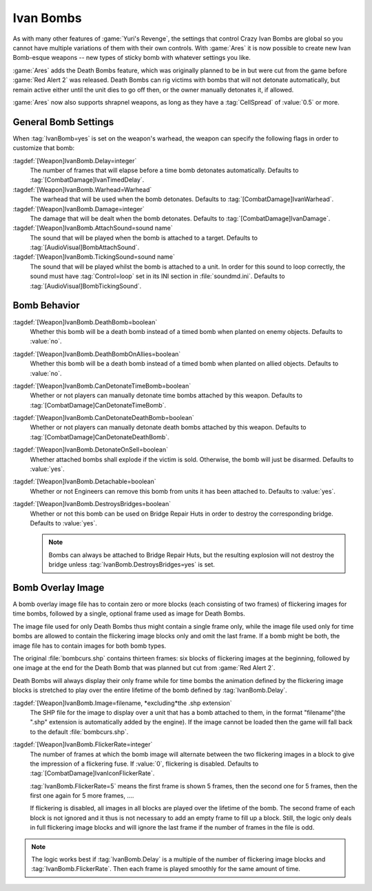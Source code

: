 .. _custom-ivan-bombs:

.. index::
  Weapons; Multiple Ivan Bombs with separate settings
  Ivan Bombs; Multiple weapons with separate settings
  Ivan Bombs; Death bombs blow up when the victim dies

Ivan Bombs
~~~~~~~~~~

As with many other features of :game:`Yuri's Revenge`, the settings that control
Crazy Ivan Bombs are global so you cannot have multiple variations of them with
their own controls. With :game:`Ares` it is now possible to create new Ivan
Bomb-esque weapons -- new types of sticky bomb with whatever settings you like.

:game:`Ares` adds the Death Bombs feature, which was originally planned to be in
but were cut from the game before :game:`Red Alert 2` was released. Death Bombs
can rig victims with bombs that will not detonate automatically, but remain
active either until the unit dies to go off then, or the owner manually
detonates it, if allowed.

:game:`Ares` now also supports shrapnel weapons, as long as they have a
:tag:`CellSpread` of :value:`0.5` or more.

.. versionadded:: 0.1
.. versionchanged:: 3.0


General Bomb Settings
---------------------

When :tag:`IvanBomb=yes` is set on the weapon's warhead, the weapon can specify
the following flags in order to customize that bomb:

:tagdef:`[Weapon]IvanBomb.Delay=integer`
  The number of frames that will elapse before a time bomb detonates
  automatically. Defaults to :tag:`[CombatDamage]IvanTimedDelay`.
:tagdef:`[Weapon]IvanBomb.Warhead=Warhead`
  The warhead that will be used when the bomb detonates. Defaults to
  :tag:`[CombatDamage]IvanWarhead`.
:tagdef:`[Weapon]IvanBomb.Damage=integer`
  The damage that will be dealt when the bomb detonates. Defaults to
  :tag:`[CombatDamage]IvanDamage`.
:tagdef:`[Weapon]IvanBomb.AttachSound=sound name`
  The sound that will be played when the bomb is attached to a target. Defaults
  to :tag:`[AudioVisual]BombAttachSound`.
:tagdef:`[Weapon]IvanBomb.TickingSound=sound name`
  The sound that will be played whilst the bomb is attached to a unit. In order
  for this sound to loop correctly, the sound must have :tag:`Control=loop` set
  in its INI section in :file:`soundmd.ini`. Defaults to
  :tag:`[AudioVisual]BombTickingSound`.


Bomb Behavior
-------------

:tagdef:`[Weapon]IvanBomb.DeathBomb=boolean`
  Whether this bomb will be a death bomb instead of a timed bomb when planted on
  enemy objects. Defaults to :value:`no`.
:tagdef:`[Weapon]IvanBomb.DeathBombOnAllies=boolean`
  Whether this bomb will be a death bomb instead of a timed bomb when planted on
  allied objects. Defaults to :value:`no`.
:tagdef:`[Weapon]IvanBomb.CanDetonateTimeBomb=boolean`
  Whether or not players can manually detonate time bombs attached by this
  weapon. Defaults to :tag:`[CombatDamage]CanDetonateTimeBomb`.
:tagdef:`[Weapon]IvanBomb.CanDetonateDeathBomb=boolean`
  Whether or not players can manually detonate death bombs attached by this
  weapon. Defaults to :tag:`[CombatDamage]CanDetonateDeathBomb`.
:tagdef:`[Weapon]IvanBomb.DetonateOnSell=boolean`
  Whether attached bombs shall explode if the victim is sold. Otherwise, the
  bomb will just be disarmed. Defaults to :value:`yes`.
:tagdef:`[Weapon]IvanBomb.Detachable=boolean`
  Whether or not Engineers can remove this bomb from units it has been attached
  to. Defaults to :value:`yes`.
:tagdef:`[Weapon]IvanBomb.DestroysBridges=boolean`
  Whether or not this bomb can be used on Bridge Repair Huts in order to destroy
  the corresponding bridge. Defaults to :value:`yes`.
  
  .. note:: Bombs can always be attached to Bridge Repair Huts, but the
    resulting explosion will not destroy the bridge unless
    \ :tag:`IvanBomb.DestroysBridges=yes` is set.


Bomb Overlay Image
------------------

A bomb overlay image file has to contain zero or more blocks (each consisting of
two frames) of flickering images for time bombs, followed by a single, optional
frame used as image for Death Bombs.

The image file used for only Death Bombs thus might contain a single frame only,
while the image file used only for time bombs are allowed to contain the
flickering image blocks only and omit the last frame. If a bomb might be both,
the image file has to contain images for both bomb types.

.. image:: /images/bombcurs.png
  :alt: Image of bombcurs.shp
  :align: center

The original :file:`bombcurs.shp` contains thirteen frames: six blocks of
flickering images at the beginning, followed by one image at the end for the
Death Bomb that was planned but cut from :game:`Red Alert 2`.

Death Bombs will always display their only frame while for time bombs the
animation defined by the flickering image blocks is stretched to play over the
entire lifetime of the bomb defined by :tag:`IvanBomb.Delay`.

:tagdef:`[Weapon]IvanBomb.Image=filename, *excluding*the .shp extension`
  The SHP file for the image to display over a unit that has a bomb attached to
  them, in the format "filename"(the ".shp" extension is automatically added by
  the engine). If the image cannot be loaded then the game will fall back to the
  default :file:`bombcurs.shp`.
:tagdef:`[Weapon]IvanBomb.FlickerRate=integer`
  The number of frames at which the bomb image will alternate between the two
  flickering images in a block to give the impression of a flickering fuse. If
  :value:`0`, flickering is disabled. Defaults to
  :tag:`[CombatDamage]IvanIconFlickerRate`.

  :tag:`IvanBomb.FlickerRate=5` means the first frame is shown 5 frames, then
  the second one for 5 frames, then the first one again for 5 more frames, ....

  If flickering is disabled, all images in all blocks are played over the
  lifetime of the bomb. The second frame of each block is not ignored and
  it thus is not necessary to add an empty frame to fill up a block. Still, the
  logic only deals in full flickering image blocks and will ignore the last
  frame if the number of frames in the file is odd.

.. note:: The logic works best if :tag:`IvanBomb.Delay` is a multiple of the
  number of flickering image blocks and :tag:`IvanBomb.FlickerRate`. Then each
  frame is played smoothly for the same amount of time.
